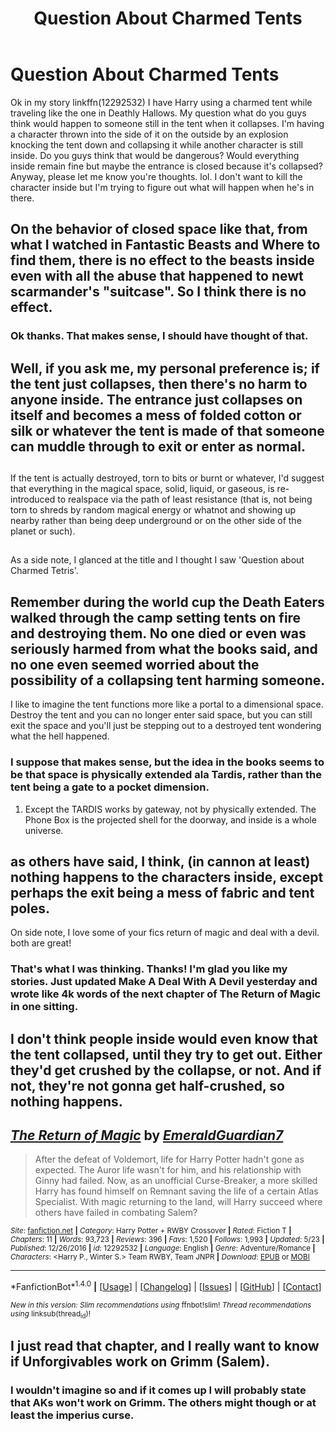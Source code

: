 #+TITLE: Question About Charmed Tents

* Question About Charmed Tents
:PROPERTIES:
:Author: Emerald-Guardian
:Score: 5
:DateUnix: 1500780841.0
:DateShort: 2017-Jul-23
:END:
Ok in my story linkffn(12292532) I have Harry using a charmed tent while traveling like the one in Deathly Hallows. My question what do you guys think would happen to someone still in the tent when it collapses. I'm having a character thrown into the side of it on the outside by an explosion knocking the tent down and collapsing it while another character is still inside. Do you guys think that would be dangerous? Would everything inside remain fine but maybe the entrance is closed because it's collapsed? Anyway, please let me know you're thoughts. lol. I don't want to kill the character inside but I'm trying to figure out what will happen when he's in there.


** On the behavior of closed space like that, from what I watched in Fantastic Beasts and Where to find them, there is no effect to the beasts inside even with all the abuse that happened to newt scarmander's "suitcase". So I think there is no effect.
:PROPERTIES:
:Author: Reeverend
:Score: 9
:DateUnix: 1500785910.0
:DateShort: 2017-Jul-23
:END:

*** Ok thanks. That makes sense, I should have thought of that.
:PROPERTIES:
:Author: Emerald-Guardian
:Score: 1
:DateUnix: 1500786733.0
:DateShort: 2017-Jul-23
:END:


** Well, if you ask me, my personal preference is; if the tent just collapses, then there's no harm to anyone inside. The entrance just collapses on itself and becomes a mess of folded cotton or silk or whatever the tent is made of that someone can muddle through to exit or enter as normal.

** 
   :PROPERTIES:
   :CUSTOM_ID: section
   :END:
If the tent is actually destroyed, torn to bits or burnt or whatever, I'd suggest that everything in the magical space, solid, liquid, or gaseous, is re-introduced to realspace via the path of least resistance (that is, not being torn to shreds by random magical energy or whatnot and showing up nearby rather than being deep underground or on the other side of the planet or such).

** 
   :PROPERTIES:
   :CUSTOM_ID: section-1
   :END:
As a side note, I glanced at the title and I thought I saw 'Question about Charmed Tetris'.
:PROPERTIES:
:Author: Avaday_Daydream
:Score: 7
:DateUnix: 1500790226.0
:DateShort: 2017-Jul-23
:END:


** Remember during the world cup the Death Eaters walked through the camp setting tents on fire and destroying them. No one died or even was seriously harmed from what the books said, and no one even seemed worried about the possibility of a collapsing tent harming someone.

I like to imagine the tent functions more like a portal to a dimensional space. Destroy the tent and you can no longer enter said space, but you can still exit the space and you'll just be stepping out to a destroyed tent wondering what the hell happened.
:PROPERTIES:
:Author: Sikkly290
:Score: 7
:DateUnix: 1500791886.0
:DateShort: 2017-Jul-23
:END:

*** I suppose that makes sense, but the idea in the books seems to be that space is physically extended ala Tardis, rather than the tent being a gate to a pocket dimension.
:PROPERTIES:
:Author: Achille-Talon
:Score: 2
:DateUnix: 1500793146.0
:DateShort: 2017-Jul-23
:END:

**** Except the TARDIS works by gateway, not by physically extended. The Phone Box is the projected shell for the doorway, and inside is a whole universe.
:PROPERTIES:
:Author: Jahoan
:Score: 1
:DateUnix: 1500873529.0
:DateShort: 2017-Jul-24
:END:


** as others have said, I think, (in cannon at least) nothing happens to the characters inside, except perhaps the exit being a mess of fabric and tent poles.

On side note, I love some of your fics return of magic and deal with a devil. both are great!
:PROPERTIES:
:Author: DontLoseYourWay223
:Score: 2
:DateUnix: 1500803369.0
:DateShort: 2017-Jul-23
:END:

*** That's what I was thinking. Thanks! I'm glad you like my stories. Just updated Make A Deal With A Devil yesterday and wrote like 4k words of the next chapter of The Return of Magic in one sitting.
:PROPERTIES:
:Author: Emerald-Guardian
:Score: 1
:DateUnix: 1500820439.0
:DateShort: 2017-Jul-23
:END:


** I don't think people inside would even know that the tent collapsed, until they try to get out. Either they'd get crushed by the collapse, or not. And if not, they're not gonna get half-crushed, so nothing happens.
:PROPERTIES:
:Author: CastoBlasto
:Score: 2
:DateUnix: 1500807382.0
:DateShort: 2017-Jul-23
:END:


** [[http://www.fanfiction.net/s/12292532/1/][*/The Return of Magic/*]] by [[https://www.fanfiction.net/u/6702696/EmeraldGuardian7][/EmeraldGuardian7/]]

#+begin_quote
  After the defeat of Voldemort, life for Harry Potter hadn't gone as expected. The Auror life wasn't for him, and his relationship with Ginny had failed. Now, as an unofficial Curse-Breaker, a more skilled Harry has found himself on Remnant saving the life of a certain Atlas Specialist. With magic returning to the land, will Harry succeed where others have failed in combating Salem?
#+end_quote

^{/Site/: [[http://www.fanfiction.net/][fanfiction.net]] *|* /Category/: Harry Potter + RWBY Crossover *|* /Rated/: Fiction T *|* /Chapters/: 11 *|* /Words/: 93,723 *|* /Reviews/: 396 *|* /Favs/: 1,520 *|* /Follows/: 1,993 *|* /Updated/: 5/23 *|* /Published/: 12/26/2016 *|* /id/: 12292532 *|* /Language/: English *|* /Genre/: Adventure/Romance *|* /Characters/: <Harry P., Winter S.> Team RWBY, Team JNPR *|* /Download/: [[http://www.ff2ebook.com/old/ffn-bot/index.php?id=12292532&source=ff&filetype=epub][EPUB]] or [[http://www.ff2ebook.com/old/ffn-bot/index.php?id=12292532&source=ff&filetype=mobi][MOBI]]}

--------------

*FanfictionBot*^{1.4.0} *|* [[[https://github.com/tusing/reddit-ffn-bot/wiki/Usage][Usage]]] | [[[https://github.com/tusing/reddit-ffn-bot/wiki/Changelog][Changelog]]] | [[[https://github.com/tusing/reddit-ffn-bot/issues/][Issues]]] | [[[https://github.com/tusing/reddit-ffn-bot/][GitHub]]] | [[[https://www.reddit.com/message/compose?to=tusing][Contact]]]

^{/New in this version: Slim recommendations using/ ffnbot!slim! /Thread recommendations using/ linksub(thread_id)!}
:PROPERTIES:
:Author: FanfictionBot
:Score: 1
:DateUnix: 1500780857.0
:DateShort: 2017-Jul-23
:END:


** I just read that chapter, and I really want to know if Unforgivables work on Grimm (Salem).
:PROPERTIES:
:Author: Jahoan
:Score: 1
:DateUnix: 1500873612.0
:DateShort: 2017-Jul-24
:END:

*** I wouldn't imagine so and if it comes up I will probably state that AKs won't work on Grimm. The others might though or at least the imperius curse.
:PROPERTIES:
:Author: Emerald-Guardian
:Score: 1
:DateUnix: 1500873855.0
:DateShort: 2017-Jul-24
:END:

